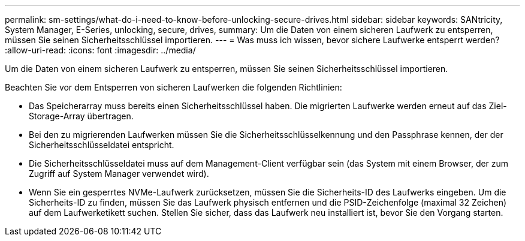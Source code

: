 ---
permalink: sm-settings/what-do-i-need-to-know-before-unlocking-secure-drives.html 
sidebar: sidebar 
keywords: SANtricity, System Manager, E-Series, unlocking, secure, drives, 
summary: Um die Daten von einem sicheren Laufwerk zu entsperren, müssen Sie seinen Sicherheitsschlüssel importieren. 
---
= Was muss ich wissen, bevor sichere Laufwerke entsperrt werden?
:allow-uri-read: 
:icons: font
:imagesdir: ../media/


[role="lead"]
Um die Daten von einem sicheren Laufwerk zu entsperren, müssen Sie seinen Sicherheitsschlüssel importieren.

Beachten Sie vor dem Entsperren von sicheren Laufwerken die folgenden Richtlinien:

* Das Speicherarray muss bereits einen Sicherheitsschlüssel haben. Die migrierten Laufwerke werden erneut auf das Ziel-Storage-Array übertragen.
* Bei den zu migrierenden Laufwerken müssen Sie die Sicherheitsschlüsselkennung und den Passphrase kennen, der der Sicherheitsschlüsseldatei entspricht.
* Die Sicherheitsschlüsseldatei muss auf dem Management-Client verfügbar sein (das System mit einem Browser, der zum Zugriff auf System Manager verwendet wird).
* Wenn Sie ein gesperrtes NVMe-Laufwerk zurücksetzen, müssen Sie die Sicherheits-ID des Laufwerks eingeben. Um die Sicherheits-ID zu finden, müssen Sie das Laufwerk physisch entfernen und die PSID-Zeichenfolge (maximal 32 Zeichen) auf dem Laufwerketikett suchen. Stellen Sie sicher, dass das Laufwerk neu installiert ist, bevor Sie den Vorgang starten.

